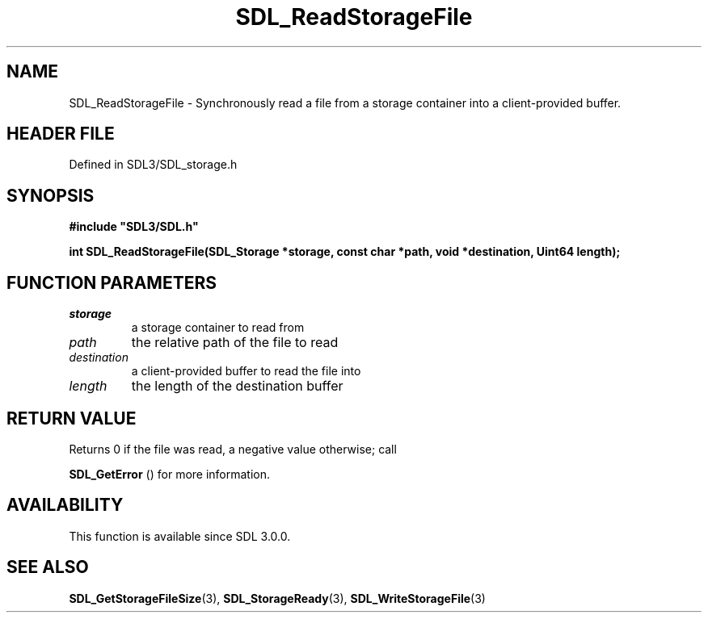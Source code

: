 .\" This manpage content is licensed under Creative Commons
.\"  Attribution 4.0 International (CC BY 4.0)
.\"   https://creativecommons.org/licenses/by/4.0/
.\" This manpage was generated from SDL's wiki page for SDL_ReadStorageFile:
.\"   https://wiki.libsdl.org/SDL_ReadStorageFile
.\" Generated with SDL/build-scripts/wikiheaders.pl
.\"  revision SDL-3.1.2-no-vcs
.\" Please report issues in this manpage's content at:
.\"   https://github.com/libsdl-org/sdlwiki/issues/new
.\" Please report issues in the generation of this manpage from the wiki at:
.\"   https://github.com/libsdl-org/SDL/issues/new?title=Misgenerated%20manpage%20for%20SDL_ReadStorageFile
.\" SDL can be found at https://libsdl.org/
.de URL
\$2 \(laURL: \$1 \(ra\$3
..
.if \n[.g] .mso www.tmac
.TH SDL_ReadStorageFile 3 "SDL 3.1.2" "Simple Directmedia Layer" "SDL3 FUNCTIONS"
.SH NAME
SDL_ReadStorageFile \- Synchronously read a file from a storage container into a client-provided buffer\[char46]
.SH HEADER FILE
Defined in SDL3/SDL_storage\[char46]h

.SH SYNOPSIS
.nf
.B #include \(dqSDL3/SDL.h\(dq
.PP
.BI "int SDL_ReadStorageFile(SDL_Storage *storage, const char *path, void *destination, Uint64 length);
.fi
.SH FUNCTION PARAMETERS
.TP
.I storage
a storage container to read from
.TP
.I path
the relative path of the file to read
.TP
.I destination
a client-provided buffer to read the file into
.TP
.I length
the length of the destination buffer
.SH RETURN VALUE
Returns 0 if the file was read, a negative value otherwise; call

.BR SDL_GetError
() for more information\[char46]

.SH AVAILABILITY
This function is available since SDL 3\[char46]0\[char46]0\[char46]

.SH SEE ALSO
.BR SDL_GetStorageFileSize (3),
.BR SDL_StorageReady (3),
.BR SDL_WriteStorageFile (3)

